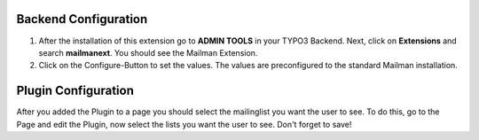 
Backend Configuration
------------------------

#. After the installation of this extension go to **ADMIN TOOLS** in your TYPO3 Backend. Next, click on **Extensions** and search **mailmanext**. You should see the Mailman Extension. 
#. Click on the Configure-Button to set the values. The values are preconfigured to the standard Mailman installation.


Plugin Configuration
------------------------

After you added the Plugin to a page you should select the mailinglist you want the user to see. To do this, go to the Page and edit the Plugin, now select the lists you want the user to see. Don't forget to save!
